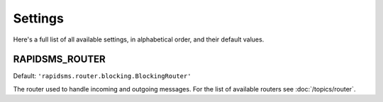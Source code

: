 ========
Settings
========

Here's a full list of all available settings, in alphabetical order, and their
default values.

.. setting:: RAPIDSMS_ROUTER

RAPIDSMS_ROUTER
----------------------

.. versionadded:: 0.9.7

Default: ``'rapidsms.router.blocking.BlockingRouter'``

The router used to handle incoming and outgoing messages. For the list of
available routers see :doc:`/topics/router`.
